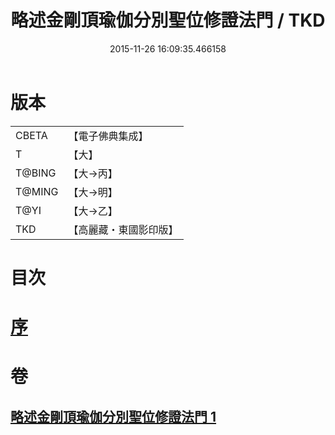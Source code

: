 #+TITLE: 略述金剛頂瑜伽分別聖位修證法門 / TKD
#+DATE: 2015-11-26 16:09:35.466158
* 版本
 |     CBETA|【電子佛典集成】|
 |         T|【大】     |
 |    T@BING|【大→丙】   |
 |    T@MING|【大→明】   |
 |      T@YI|【大→乙】   |
 |       TKD|【高麗藏・東國影印版】|

* 目次
* [[file:KR6j0036_001.txt::001-0287c18][序]]
* 卷
** [[file:KR6j0036_001.txt][略述金剛頂瑜伽分別聖位修證法門 1]]
